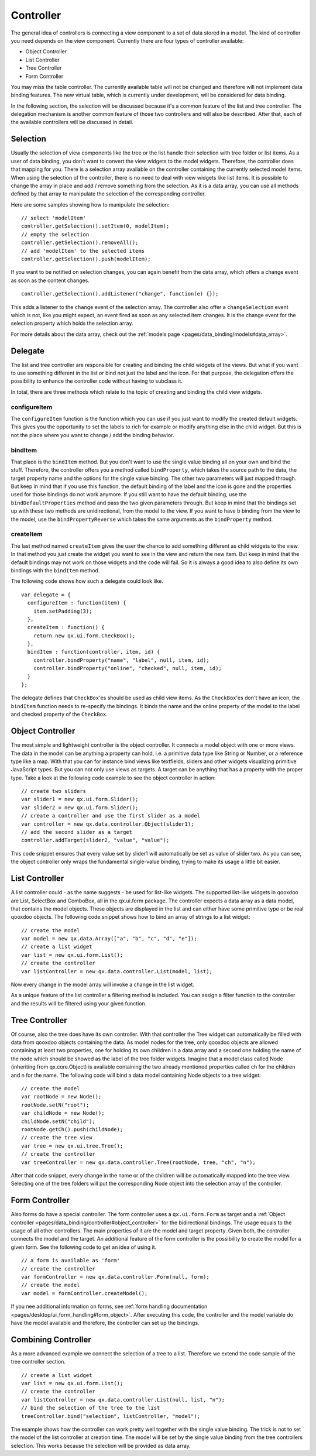 .. _pages/data_binding/controller#controller:

Controller
==========

The general idea of controllers is connecting a view component to a set of data
stored in a model. The kind of controller you need depends on the view
component. Currently there are four types of controller available:

* Object Controller
* List Controller
* Tree Controller
* Form Controller

You may miss the table controller. The currently available table will not be
changed and therefore will not implement data binding features. The new virtual
table, which is currently under development, will be considered for data
binding.

In the following section, the selection will be discussed because it's a common
feature of the list and tree controller. The delegation mechanism is another
common feature of those two controllers and will also be described. After that,
each of the available controllers will be discussed in detail.

.. _pages/data_binding/controller#selection:

Selection
---------

Usually the selection of view components like the tree or the list handle their
selection with tree folder or list items. As a user of data binding, you don't
want to convert the view widgets to the model widgets. Therefore, the
controller does that mapping for you. There is a selection array available on
the controller containing the currently selected model items. When using the
selection of the controller, there is no need to deal with view widgets like
list items. It is possible to change the array in place and add / remove
something from the selection. As it is a data array, you can use all methods
defined by that array to manipulate the selection of the corresponding
controller.

Here are some samples showing how to manipulate the selection:

::

  // select 'modelItem'
  controller.getSelection().setItem(0, modelItem); 
  // empty the selection
  controller.getSelection().removeAll();
  // add 'modelItem' to the selected items
  controller.getSelection().push(modelItem);

If you want to be notified on selection changes, you can again benefit from the data array, which offers a change event as soon as the content changes.

::

  controller.getSelection().addListener("change", function(e) {});

This adds a listener to the ``change`` event of the selection array. The controller also offer a ``changeSelection`` event which is not, like you might expect, an event fired as soon as any selected item changes. It is the change event for the selection property which holds the selection array.

For more details about the data array, check out the :ref:`models page <pages/data_binding/models#data_array>`.



.. _pages/data_binding/controller#delegate:

Delegate
--------

The list and tree controller are responsible for creating and binding the child
widgets of the views. But what if you want to use something different in the
list or bind not just the label and the icon. For that purpose, the delegation
offers the possibility to enhance the controller code without having to
subclass it.

In total, there are three methods which relate to the topic of creating and
binding the child view widgets.

.. _pages/data_binding/controller#configureitem:

configureItem
^^^^^^^^^^^^^
The ``configureItem`` function is the function which you can use if you just
want to modify the created default widgets. This gives you the opportunity to
set the labels to rich for example or modify anything else in the child widget.
But this is not the place where you want to change / add the binding behavior.

.. _pages/data_binding/controller#binditem:

bindItem
^^^^^^^^
That place is the ``bindItem`` method. But you don't want to use the single
value binding all on your own and bind the stuff. Therefore, the controller
offers you a method called ``bindProperty``, which takes the source path to the
data, the target property name and the options for the single value binding.
The other two parameters will just mapped through. But keep in mind that if you
use this function, the default binding of the label and the icon is gone and
the properties used for those bindings do not work anymore. If you still want
to have the default binding, use the ``bindDefaultProperties`` method and pass
the two given parameters through. But keep in mind that the bindings set up
with these two methods are unidirectional, from the model to the view. If you
want to have b binding from the view to the model, use the
``bindPropertyReverse`` which takes the same arguments as the ``bindProperty``
method.

.. _pages/data_binding/controller#createitem:

createItem
^^^^^^^^^^
The last method named ``createItem`` gives the user the chance to add something
different as child widgets to the view. In that method you just create the
widget you want to see in the view and return the new item. But keep in mind
that the default bindings may not work on those widgets and the code will fail.
So it is always a good idea to also define its own bindings with the
``bindItem`` method.

The following code shows how such a delegate could look like.

::

    var delegate = {
      configureItem : function(item) {
        item.setPadding(3);
      },
      createItem : function() {
        return new qx.ui.form.CheckBox();
      },
      bindItem : function(controller, item, id) {
        controller.bindProperty("name", "label", null, item, id);
        controller.bindProperty("online", "checked", null, item, id);
      }
    };

The delegate defines that ``CheckBox``'es should be used as child view items.
As the ``CheckBox``'es don't have an icon, the ``bindItem`` function needs to
re-specify the bindings. It binds the name and the online property of the model
to the label and checked property of the ``CheckBox``.

.. _pages/data_binding/controller#object_controller:

Object Controller
-----------------

The most simple and lightweight controller is the object controller. It
connects a model object with one or more views. The data in the model can be
anything a property can hold, i.e. a primitive data type like String or Number,
or a reference type like a map. With that you can for instance bind views like
textfields, sliders and other widgets visualizing primitive JavaScript types.
But you can not only use views as targets. A target can be anything that has a
property with the proper type. Take a look at the following code example to
see the object controller in action:

::

    // create two sliders
    var slider1 = new qx.ui.form.Slider();
    var slider2 = new qx.ui.form.Slider();
    // create a controller and use the first slider as a model
    var controller = new qx.data.controller.Object(slider1);
    // add the second slider as a target
    controller.addTarget(slider2, "value", "value");

This code snippet ensures that every value set by slider1 will automatically be
set as value of slider two. As you can see, the object controller only wraps
the fundamental single-value binding, trying to make its usage a little bit
easier.

.. _pages/data_binding/controller#list_controller:

List Controller
---------------

A list controller could - as the name suggests - be used for list-like widgets.
The supported list-like widgets in qooxdoo are List, SelectBox and ComboBox,
all in the qx.ui.form package. The controller expects a data array as a data
model, that contains the model objects. These objects are displayed in the list
and can either have some primitive type or be real qooxdoo objects. The
following code snippet shows how to bind an array of strings to a list widget:

::

    // create the model
    var model = new qx.data.Array(["a", "b", "c", "d", "e"]);
    // create a list widget
    var list = new qx.ui.form.List();
    // create the controller
    var listController = new qx.data.controller.List(model, list);

Now every change in the model array will invoke a change in the list widget.

As a unique feature of the list controller a filtering method is included. You
can assign a filter function to the controller and the results will be filtered
using your given function.

.. _pages/data_binding/controller#tree_controller:

Tree Controller
---------------

Of course, also the tree does have its own controller. With that controller the
Tree widget can automatically be filled with data from qooxdoo objects
containing the data. As model nodes for the tree, only qooxdoo objects are
allowed containing at least two properties, one for holding its own children in
a data array and a second one holding the name of the node which should be
showed as the label of the tree folder widgets. Imagine that a model class
called Node (inheriting from qx.core.Object) is available containing the two
already mentioned properties called ch for the children and n for the name. The
following code will bind a data model containing Node objects to a tree widget:

::

    // create the model
    var rootNode = new Node();
    rootNode.setN("root");
    var childNode = new Node();
    childNode.setN("child");
    rootNode.getCh().push(childNode);
    // create the tree view
    var tree = new qx.ui.tree.Tree();
    // create the controller
    var treeController = new qx.data.controller.Tree(rootNode, tree, "ch", "n");

After that code snippet, every change in the name or of the children will be
automatically mapped into the tree view. Selecting one of the tree folders will
put the corresponding Node object into the selection array of the controller.

.. _pages/data_binding/controller#form_controller:

Form Controller
---------------
Also forms do have a special controller. The form controller uses a
``qx.ui.form.Form`` as target and a :ref:`Object controller
<pages/data_binding/controller#object_controller>` for the bidirectional
bindings.  The usage equals to the usage of all other controllers. The main
properties of it are the model and target property. Given both, the controller
connects the model and the target. An additional feature of the form controller
is the possibility to create the model for a given form. See the following code
to get an idea of using it.

::

    // a form is available as 'form'
    // create the controller
    var formController = new qx.data.controller.Form(null, form);
    // create the model
    var model = formController.createModel();

If you nee additional information on forms, see :ref:`form handling
documentation <pages/desktop/ui_form_handling#form_object>`.  After executing
this code, the controller and the model variable do have the model available
and therefore, the controller can set up the bindings.

.. _pages/data_binding/controller#combining_controller:

Combining Controller
--------------------

As a more advanced example we connect the selection of a tree to a list.
Therefore we extend the code sample of the tree controller section.

::

    // create a list widget
    var list = new qx.ui.form.List();
    // create the controller
    var listController = new qx.data.controller.List(null, list, "n");
    // bind the selection of the tree to the list
    treeController.bind("selection", listController, "model");

The example shows how the controller can work pretty well together with the
single value binding. The trick is not to set the model of the list controller
at creation time. The model will be set by the single value binding from the
tree controllers selection. This works because the selection will be provided
as data array.